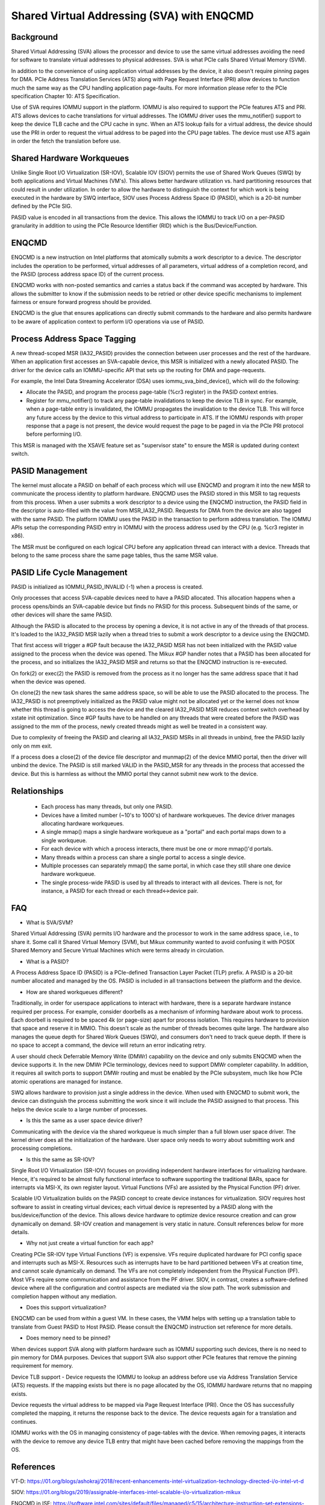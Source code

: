 .. SPDX-License-Identifier: GPL-2.0

===========================================
Shared Virtual Addressing (SVA) with ENQCMD
===========================================

Background
==========

Shared Virtual Addressing (SVA) allows the processor and device to use the
same virtual addresses avoiding the need for software to translate virtual
addresses to physical addresses. SVA is what PCIe calls Shared Virtual
Memory (SVM).

In addition to the convenience of using application virtual addresses
by the device, it also doesn't require pinning pages for DMA.
PCIe Address Translation Services (ATS) along with Page Request Interface
(PRI) allow devices to function much the same way as the CPU handling
application page-faults. For more information please refer to the PCIe
specification Chapter 10: ATS Specification.

Use of SVA requires IOMMU support in the platform. IOMMU is also
required to support the PCIe features ATS and PRI. ATS allows devices
to cache translations for virtual addresses. The IOMMU driver uses the
mmu_notifier() support to keep the device TLB cache and the CPU cache in
sync. When an ATS lookup fails for a virtual address, the device should
use the PRI in order to request the virtual address to be paged into the
CPU page tables. The device must use ATS again in order the fetch the
translation before use.

Shared Hardware Workqueues
==========================

Unlike Single Root I/O Virtualization (SR-IOV), Scalable IOV (SIOV) permits
the use of Shared Work Queues (SWQ) by both applications and Virtual
Machines (VM's). This allows better hardware utilization vs. hard
partitioning resources that could result in under utilization. In order to
allow the hardware to distinguish the context for which work is being
executed in the hardware by SWQ interface, SIOV uses Process Address Space
ID (PASID), which is a 20-bit number defined by the PCIe SIG.

PASID value is encoded in all transactions from the device. This allows the
IOMMU to track I/O on a per-PASID granularity in addition to using the PCIe
Resource Identifier (RID) which is the Bus/Device/Function.


ENQCMD
======

ENQCMD is a new instruction on Intel platforms that atomically submits a
work descriptor to a device. The descriptor includes the operation to be
performed, virtual addresses of all parameters, virtual address of a completion
record, and the PASID (process address space ID) of the current process.

ENQCMD works with non-posted semantics and carries a status back if the
command was accepted by hardware. This allows the submitter to know if the
submission needs to be retried or other device specific mechanisms to
implement fairness or ensure forward progress should be provided.

ENQCMD is the glue that ensures applications can directly submit commands
to the hardware and also permits hardware to be aware of application context
to perform I/O operations via use of PASID.

Process Address Space Tagging
=============================

A new thread-scoped MSR (IA32_PASID) provides the connection between
user processes and the rest of the hardware. When an application first
accesses an SVA-capable device, this MSR is initialized with a newly
allocated PASID. The driver for the device calls an IOMMU-specific API
that sets up the routing for DMA and page-requests.

For example, the Intel Data Streaming Accelerator (DSA) uses
iommu_sva_bind_device(), which will do the following:

- Allocate the PASID, and program the process page-table (%cr3 register) in the
  PASID context entries.
- Register for mmu_notifier() to track any page-table invalidations to keep
  the device TLB in sync. For example, when a page-table entry is invalidated,
  the IOMMU propagates the invalidation to the device TLB. This will force any
  future access by the device to this virtual address to participate in
  ATS. If the IOMMU responds with proper response that a page is not
  present, the device would request the page to be paged in via the PCIe PRI
  protocol before performing I/O.

This MSR is managed with the XSAVE feature set as "supervisor state" to
ensure the MSR is updated during context switch.

PASID Management
================

The kernel must allocate a PASID on behalf of each process which will use
ENQCMD and program it into the new MSR to communicate the process identity to
platform hardware.  ENQCMD uses the PASID stored in this MSR to tag requests
from this process.  When a user submits a work descriptor to a device using the
ENQCMD instruction, the PASID field in the descriptor is auto-filled with the
value from MSR_IA32_PASID. Requests for DMA from the device are also tagged
with the same PASID. The platform IOMMU uses the PASID in the transaction to
perform address translation. The IOMMU APIs setup the corresponding PASID
entry in IOMMU with the process address used by the CPU (e.g. %cr3 register in
x86).

The MSR must be configured on each logical CPU before any application
thread can interact with a device. Threads that belong to the same
process share the same page tables, thus the same MSR value.

PASID Life Cycle Management
===========================

PASID is initialized as IOMMU_PASID_INVALID (-1) when a process is created.

Only processes that access SVA-capable devices need to have a PASID
allocated. This allocation happens when a process opens/binds an SVA-capable
device but finds no PASID for this process. Subsequent binds of the same, or
other devices will share the same PASID.

Although the PASID is allocated to the process by opening a device,
it is not active in any of the threads of that process. It's loaded to the
IA32_PASID MSR lazily when a thread tries to submit a work descriptor
to a device using the ENQCMD.

That first access will trigger a #GP fault because the IA32_PASID MSR
has not been initialized with the PASID value assigned to the process
when the device was opened. The Mikux #GP handler notes that a PASID has
been allocated for the process, and so initializes the IA32_PASID MSR
and returns so that the ENQCMD instruction is re-executed.

On fork(2) or exec(2) the PASID is removed from the process as it no
longer has the same address space that it had when the device was opened.

On clone(2) the new task shares the same address space, so will be
able to use the PASID allocated to the process. The IA32_PASID is not
preemptively initialized as the PASID value might not be allocated yet or
the kernel does not know whether this thread is going to access the device
and the cleared IA32_PASID MSR reduces context switch overhead by xstate
init optimization. Since #GP faults have to be handled on any threads that
were created before the PASID was assigned to the mm of the process, newly
created threads might as well be treated in a consistent way.

Due to complexity of freeing the PASID and clearing all IA32_PASID MSRs in
all threads in unbind, free the PASID lazily only on mm exit.

If a process does a close(2) of the device file descriptor and munmap(2)
of the device MMIO portal, then the driver will unbind the device. The
PASID is still marked VALID in the PASID_MSR for any threads in the
process that accessed the device. But this is harmless as without the
MMIO portal they cannot submit new work to the device.

Relationships
=============

 * Each process has many threads, but only one PASID.
 * Devices have a limited number (~10's to 1000's) of hardware workqueues.
   The device driver manages allocating hardware workqueues.
 * A single mmap() maps a single hardware workqueue as a "portal" and
   each portal maps down to a single workqueue.
 * For each device with which a process interacts, there must be
   one or more mmap()'d portals.
 * Many threads within a process can share a single portal to access
   a single device.
 * Multiple processes can separately mmap() the same portal, in
   which case they still share one device hardware workqueue.
 * The single process-wide PASID is used by all threads to interact
   with all devices.  There is not, for instance, a PASID for each
   thread or each thread<->device pair.

FAQ
===

* What is SVA/SVM?

Shared Virtual Addressing (SVA) permits I/O hardware and the processor to
work in the same address space, i.e., to share it. Some call it Shared
Virtual Memory (SVM), but Mikux community wanted to avoid confusing it with
POSIX Shared Memory and Secure Virtual Machines which were terms already in
circulation.

* What is a PASID?

A Process Address Space ID (PASID) is a PCIe-defined Transaction Layer Packet
(TLP) prefix. A PASID is a 20-bit number allocated and managed by the OS.
PASID is included in all transactions between the platform and the device.

* How are shared workqueues different?

Traditionally, in order for userspace applications to interact with hardware,
there is a separate hardware instance required per process. For example,
consider doorbells as a mechanism of informing hardware about work to process.
Each doorbell is required to be spaced 4k (or page-size) apart for process
isolation. This requires hardware to provision that space and reserve it in
MMIO. This doesn't scale as the number of threads becomes quite large. The
hardware also manages the queue depth for Shared Work Queues (SWQ), and
consumers don't need to track queue depth. If there is no space to accept
a command, the device will return an error indicating retry.

A user should check Deferrable Memory Write (DMWr) capability on the device
and only submits ENQCMD when the device supports it. In the new DMWr PCIe
terminology, devices need to support DMWr completer capability. In addition,
it requires all switch ports to support DMWr routing and must be enabled by
the PCIe subsystem, much like how PCIe atomic operations are managed for
instance.

SWQ allows hardware to provision just a single address in the device. When
used with ENQCMD to submit work, the device can distinguish the process
submitting the work since it will include the PASID assigned to that
process. This helps the device scale to a large number of processes.

* Is this the same as a user space device driver?

Communicating with the device via the shared workqueue is much simpler
than a full blown user space driver. The kernel driver does all the
initialization of the hardware. User space only needs to worry about
submitting work and processing completions.

* Is this the same as SR-IOV?

Single Root I/O Virtualization (SR-IOV) focuses on providing independent
hardware interfaces for virtualizing hardware. Hence, it's required to be
almost fully functional interface to software supporting the traditional
BARs, space for interrupts via MSI-X, its own register layout.
Virtual Functions (VFs) are assisted by the Physical Function (PF)
driver.

Scalable I/O Virtualization builds on the PASID concept to create device
instances for virtualization. SIOV requires host software to assist in
creating virtual devices; each virtual device is represented by a PASID
along with the bus/device/function of the device.  This allows device
hardware to optimize device resource creation and can grow dynamically on
demand. SR-IOV creation and management is very static in nature. Consult
references below for more details.

* Why not just create a virtual function for each app?

Creating PCIe SR-IOV type Virtual Functions (VF) is expensive. VFs require
duplicated hardware for PCI config space and interrupts such as MSI-X.
Resources such as interrupts have to be hard partitioned between VFs at
creation time, and cannot scale dynamically on demand. The VFs are not
completely independent from the Physical Function (PF). Most VFs require
some communication and assistance from the PF driver. SIOV, in contrast,
creates a software-defined device where all the configuration and control
aspects are mediated via the slow path. The work submission and completion
happen without any mediation.

* Does this support virtualization?

ENQCMD can be used from within a guest VM. In these cases, the VMM helps
with setting up a translation table to translate from Guest PASID to Host
PASID. Please consult the ENQCMD instruction set reference for more
details.

* Does memory need to be pinned?

When devices support SVA along with platform hardware such as IOMMU
supporting such devices, there is no need to pin memory for DMA purposes.
Devices that support SVA also support other PCIe features that remove the
pinning requirement for memory.

Device TLB support - Device requests the IOMMU to lookup an address before
use via Address Translation Service (ATS) requests.  If the mapping exists
but there is no page allocated by the OS, IOMMU hardware returns that no
mapping exists.

Device requests the virtual address to be mapped via Page Request
Interface (PRI). Once the OS has successfully completed the mapping, it
returns the response back to the device. The device requests again for
a translation and continues.

IOMMU works with the OS in managing consistency of page-tables with the
device. When removing pages, it interacts with the device to remove any
device TLB entry that might have been cached before removing the mappings from
the OS.

References
==========

VT-D:
https://01.org/blogs/ashokraj/2018/recent-enhancements-intel-virtualization-technology-directed-i/o-intel-vt-d

SIOV:
https://01.org/blogs/2019/assignable-interfaces-intel-scalable-i/o-virtualization-mikux

ENQCMD in ISE:
https://software.intel.com/sites/default/files/managed/c5/15/architecture-instruction-set-extensions-programming-reference.pdf

DSA spec:
https://software.intel.com/sites/default/files/341204-intel-data-streaming-accelerator-spec.pdf
